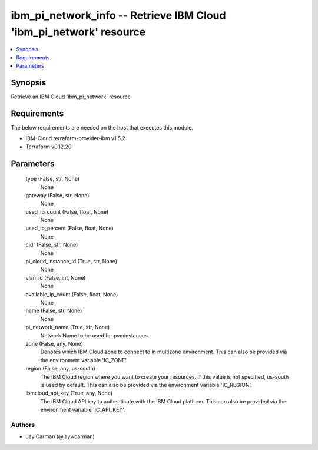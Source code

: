 
ibm_pi_network_info -- Retrieve IBM Cloud 'ibm_pi_network' resource
===================================================================

.. contents::
   :local:
   :depth: 1


Synopsis
--------

Retrieve an IBM Cloud 'ibm_pi_network' resource



Requirements
------------
The below requirements are needed on the host that executes this module.

- IBM-Cloud terraform-provider-ibm v1.5.2
- Terraform v0.12.20



Parameters
----------

  type (False, str, None)
    None


  gateway (False, str, None)
    None


  used_ip_count (False, float, None)
    None


  used_ip_percent (False, float, None)
    None


  cidr (False, str, None)
    None


  pi_cloud_instance_id (True, str, None)
    None


  vlan_id (False, int, None)
    None


  available_ip_count (False, float, None)
    None


  name (False, str, None)
    None


  pi_network_name (True, str, None)
    Network Name to be used for pvminstances


  zone (False, any, None)
    Denotes which IBM Cloud zone to connect to in multizone environment. This can also be provided via the environment variable 'IC_ZONE'.


  region (False, any, us-south)
    The IBM Cloud region where you want to create your resources. If this value is not specified, us-south is used by default. This can also be provided via the environment variable 'IC_REGION'.


  ibmcloud_api_key (True, any, None)
    The IBM Cloud API key to authenticate with the IBM Cloud platform. This can also be provided via the environment variable 'IC_API_KEY'.













Authors
~~~~~~~

- Jay Carman (@jaywcarman)

